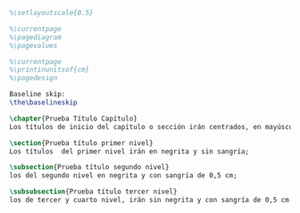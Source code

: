 #+PROPERTY: header-args:latex :tangle ../tex/tester.tex
# ------------------------------------------------------------------------------------

#+BEGIN_SRC latex
%\setlayoutscale{0.5}

%\currentpage
%\pagediagram
%\pagevalues

%\currentpage
%\printinunitsof{cm}
%\pagedesign

Baseline skip:
\the\baselineskip

\chapter{Prueba Título Capítulo}
Los títulos de inicio del capítulo o sección irán centrados, en mayúsculas, negrita y a 12pt. NOTA IMPORTANTE: Los títulos de inicio del capítulo o sección deben quedar en página impar.

\section{Prueba título primer nivel}
Los títulos  del primer nivel irán en negrita y sin sangría;

\subsection{Prueba título segundo nivel}
los del segundo nivel en negrita y con sangría de 0,5 cm;

\subsubsection{Prueba título tercer nivel}
los de tercer y cuarto nivel, irán sin negrita y con sangría de 0,5 cm.


#+END_SRC
